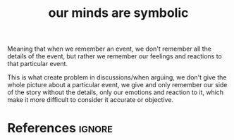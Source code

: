 :PROPERTIES:
:ID:       f2935883-a946-4c46-8c32-e6c44980d9e8
:ROAM_REFS: https://www.facebook.com/aerabbie/posts/10159949589324146
:END:
#+title: our minds are symbolic
#+filetags: :rational:argument:

Meaning that when we remember an event, we don't remember all the details of the event, but rather we remember our feelings and reactions to
that particular event.

This is what create problem in discussions/when arguing, we don't give the whole picture about a particular event,
we give and only remember our side of the story without the details, only our emotions and reaction to it, which make it more difficult  to consider it accurate or objective.
* References :ignore:
#+print_bibliography
